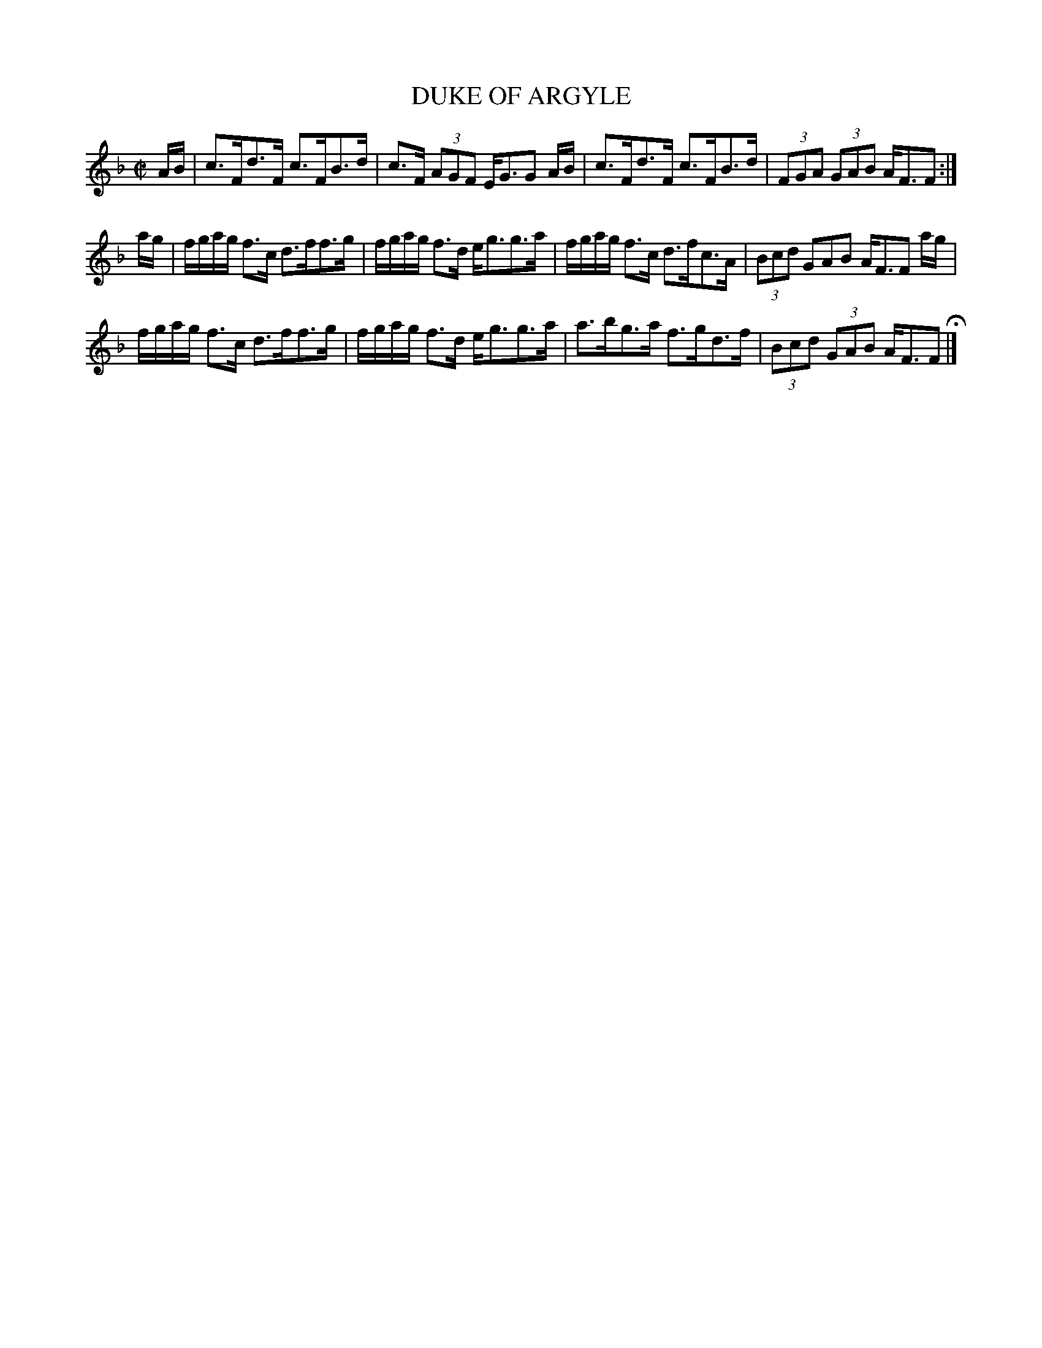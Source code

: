 X: 65
T: DUKE OF ARGYLE
%R: strathspey
B: Jean White "100 Popular Hornpipes, Reels, Jigs and Country Dances", Boston 1880 p.28
F: http://www.loc.gov/resource/sm1880.09124.0#seq-1
Z: 2014 John Chambers <jc:trillian.mit.edu>
M: C|
L: 1/16
K: F
% - - - - - - - - - - - - - - - - - - - - - - - - - - - - -
AB |\
c3Fd3F c3FB3d | c3F (3A2G2F2 EG3G2 AB |\
c3Fd3F c3FB3d | (3F2G2A2 (3G2A2B2 AF3F2 :|
ag |\
fgag f3c d3ff3g | fgag f3d eg3g3a |\
fgag f3c d3fc3A | (3B2c2d2 G2A2B2 AF3F2 ag |
fgag f3c d3ff3g | fgag f3d eg3g3a |\
a3bg3a f3gd3f | (3B2c2d2 (3G2A2B2 AF3F2 H|]
% - - - - - - - - - - - - - - - - - - - - - - - - - - - - -
